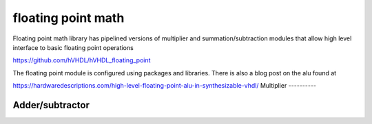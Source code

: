 floating point math
===================

Floating point math library has pipelined versions of multiplier and summation/subtraction modules that allow high level interface to basic floating point operations

https://github.com/hVHDL/hVHDL_floating_point

The floating point module is configured using packages and libraries. There is also a blog post on the alu found at

https://hardwaredescriptions.com/high-level-floating-point-alu-in-synthesizable-vhdl/
Multiplier
----------

Adder/subtractor
----------------

